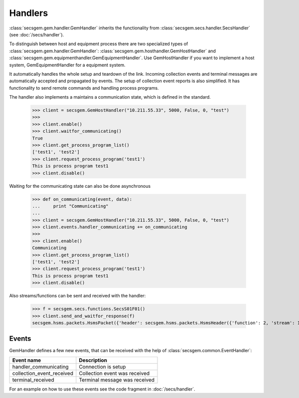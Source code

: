Handlers
========

:class:`secsgem.gem.handler.GemHandler` inherits the functionality from :class:`secsgem.secs.handler.SecsHandler` (see :doc:`/secs/handler`).

To distinguish between host and equipment process there are two specialized types of :class:`secsgem.gem.handler.GemHandler`: :class:`secsgem.gem.hosthandler.GemHostHandler` and :class:`secsgem.gem.equipmenthandler.GemEquipmentHandler`.
Use GemHostHandler if you want to implement a host system, GemEquipmentHandler for a equipment system.

It automatically handles the whole setup and teardown of the link.
Incoming collection events and terminal messages are automatically accepted and propagated by events.
The setup of collection event reports is also simplified.
It has functionality to send remote commands and handling process programs.

The handler also implements a maintains a communication state, which is defined in the standard.

    >>> client = secsgem.GemHostHandler("10.211.55.33", 5000, False, 0, "test")
    >>>
    >>> client.enable()
    >>> client.waitfor_communicating()
    True
    >>> client.get_process_program_list()
    ['test1', 'test2']
    >>> client.request_process_program('test1')
    This is process program test1
    >>> client.disable()

Waiting for the communicating state can also be done asynchronous

    >>> def on_communicating(event, data):
    ...     print "Communicating"
    ...
    >>> client = secsgem.GemHostHandler("10.211.55.33", 5000, False, 0, "test")
    >>> client.events.handler_communicating += on_communicating
    >>>
    >>> client.enable()
    Communicating
    >>> client.get_process_program_list()
    ['test1', 'test2']
    >>> client.request_process_program('test1')
    This is process program test1
    >>> client.disable()

Also streams/functions can be sent and received with the handler:

    >>> f = secsgem.secs.functions.SecsS01F01()
    >>> client.send_and_waitfor_response(f)
    secsgem.hsms.packets.HsmsPacket({'header': secsgem.hsms.packets.HsmsHeader({'function': 2, 'stream': 1, 'pType': 0, 'system': 14, 'sessionID': 0, 'requireResponse': False, 'sType': 0}), 'data': '\x01\x02A\x06EQUIPMA\x06SV n/a'})

Events
------

GemHandler defines a few new events, that can be received with the help of :class:`secsgem.common.EventHandler`:

+---------------------------+-------------------------------+
| Event name                | Description                   |
+===========================+===============================+
| handler_communicating     | Connection is setup           |
+---------------------------+-------------------------------+
| collection_event_received | Collection event was received |
+---------------------------+-------------------------------+
| terminal_received         | Terminal message was received |
+---------------------------+-------------------------------+

For an example on how to use these events see the code fragment in :doc:`/secs/handler`.